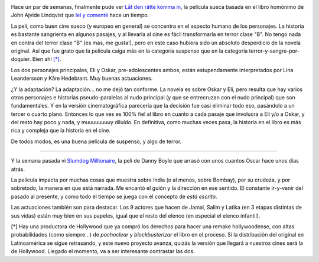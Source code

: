 .. title: Un poco de cine
.. slug: un_poco_de_cine-2
.. date: 2009-03-01 10:47:10 UTC-03:00
.. tags: Cine
.. category: 
.. link: 
.. description: 
.. type: text
.. author: cHagHi
.. from_wp: True

.. image:: /images/ldrki.jpg
   :alt: Let the Right One In
   :align: left
   
Hace un par de semanas, finalmente pude ver `Låt
den rätte komma in`_, la película sueca basada en el libro homónimo de
John Ajvide Lindqvist que `leí y comenté`_ hace un tiempo.

La peli, como buen cine sueco (y europeo en general) se concentra en
el aspecto humano de los personajes. La historia es bastante sangrienta
en algunos pasajes, y al llevarla al cine es fácil transformarla en
terror clase "B". No tengo nada en contra del terror clase "B" (es más,
me gusta!), pero en este caso hubiera sido un absoluto desperdicio de la
novela original. Así que fue grato que la película caiga más en la
categoría suspenso que en la categoría terror-y-sangre-por-doquier. Bien
ahí `[*]`_.

Los dos personajes principales, Eli y Oskar, pre-adolescentes ambos,
están estupendamente interpretados por Lina Leandersson y Kåre
Hedebrant. Muy buenas actuaciones.

¿Y la adaptación? La adaptación... no me dejó tan conforme. La novela es
sobre Oskar y Eli, pero resulta que hay varios otros personajes e
historias pseudo-paralelas al nudo principal (y que se entrecruzan con
el nudo principal) que son fundamentales. Y en la versión
cinematográfica parecería que la decisión fue casi eliminar todo eso,
pasándolo a un tercer o cuarto plano. Entonces lo que ves es 100% fiel
al libro en cuanto a cada pasaje que involucra a Eli y/o a Oskar, y del
resto hay poco y nada, y muuuuuuuuy diluído. En definitiva, como muchas
veces pasa, la historia en el libro es más rica y compleja que la
historia en el cine.

De todos modos, es una buena película de suspenso, y algo de terror.

----------

Y la semana pasada vi `Slumdog Millionaire`_, la peli de Danny Boyle que
arrasó con unos cuantos Oscar hace unos días atrás.

La película impacta por muchas cosas que muestra sobre India (o al
menos, sobre Bombay), por su crudeza, y por sobretodo, la manera en que
está narrada. Me encantó el guión y la dirección en ese sentido. El
constante ir-y-venir del pasado al presente, y como todo el tiempo se
juega con el concepto de *está escrito*.

Las actuaciones también son para destacar. Los 9 actores que hacen de
Jamal, Salim y Latika (en 3 etapas distintas de sus vidas) están muy
bien en sus papeles, igual que el resto del elenco (en especial el
elenco infantil).

 

[*] Hay una productora de Hollywood que ya compró los derechos para
hacer una remake hollywoodense, con altas probabilidades (como
siempre...) de *pochoclear* y *blockbusterizar* el libro en el proceso.
Si la distribución del original en Latinoamérica se sigue retrasando, y
este nuevo proyecto avanza, quizás la versión que llegará a nuestros
cines será la de Hollywood. Llegado el momento, va a ser interesante
contrastar las dos.

 

.. _Låt den rätte komma in: http://www.imdb.com/title/tt1139797/
.. _leí y comenté: http://chaghi.com.ar/blog/post/2008/05/25/d_jame_entrar
.. _[*]: #hollywood
.. _Slumdog Millionaire: http://www.imdb.com/title/tt1010048/
